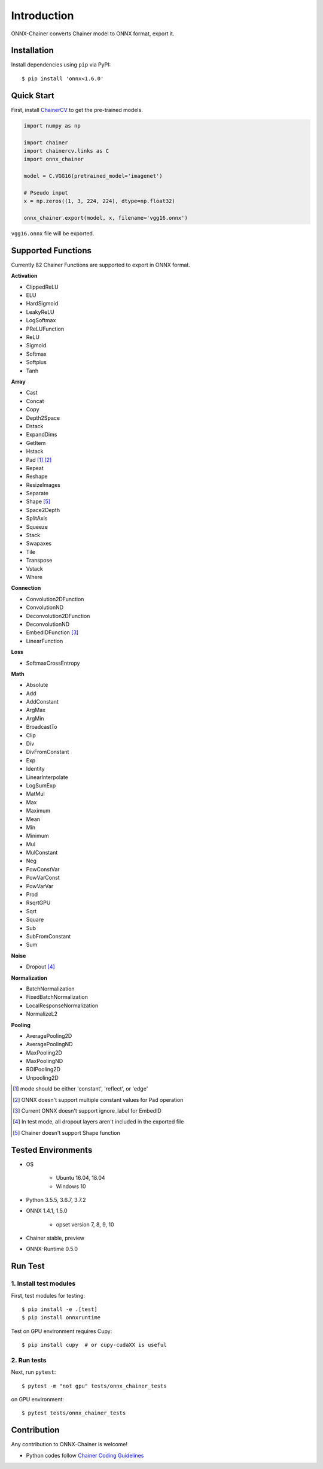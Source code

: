 .. _introduction:

Introduction
============

ONNX-Chainer converts Chainer model to ONNX format, export it.

Installation
------------

Install dependencies using ``pip`` via PyPI::

  $ pip install 'onnx<1.6.0'


Quick Start
-----------

First, install `ChainerCV <https://github.com/chainer/chainercv>`__ to get the pre-trained models.

.. code-block:: python

  import numpy as np

  import chainer
  import chainercv.links as C
  import onnx_chainer

  model = C.VGG16(pretrained_model='imagenet')

  # Pseudo input
  x = np.zeros((1, 3, 224, 224), dtype=np.float32)

  onnx_chainer.export(model, x, filename='vgg16.onnx')

``vgg16.onnx`` file will be exported.

Supported Functions
-------------------

Currently 82 Chainer Functions are supported to export in ONNX format.

**Activation**

* ClippedReLU
* ELU
* HardSigmoid
* LeakyReLU
* LogSoftmax
* PReLUFunction
* ReLU
* Sigmoid
* Softmax
* Softplus
* Tanh

**Array**

* Cast
* Concat
* Copy
* Depth2Space
* Dstack
* ExpandDims
* GetItem
* Hstack
* Pad [#pad1]_ [#pad2]_
* Repeat
* Reshape
* ResizeImages
* Separate
* Shape [#shape1]_
* Space2Depth
* SplitAxis
* Squeeze
* Stack
* Swapaxes
* Tile
* Transpose
* Vstack
* Where

**Connection**

* Convolution2DFunction
* ConvolutionND
* Deconvolution2DFunction
* DeconvolutionND
* EmbedIDFunction [#embed1]_
* LinearFunction

**Loss**

* SoftmaxCrossEntropy

**Math**

* Absolute
* Add
* AddConstant
* ArgMax
* ArgMin
* BroadcastTo
* Clip
* Div
* DivFromConstant
* Exp
* Identity
* LinearInterpolate
* LogSumExp
* MatMul
* Max
* Maximum
* Mean
* Min
* Minimum
* Mul
* MulConstant
* Neg
* PowConstVar
* PowVarConst
* PowVarVar
* Prod
* RsqrtGPU
* Sqrt
* Square
* Sub
* SubFromConstant
* Sum

**Noise**

* Dropout [#dropout1]_

**Normalization**

* BatchNormalization
* FixedBatchNormalization
* LocalResponseNormalization
* NormalizeL2

**Pooling**

* AveragePooling2D
* AveragePoolingND
* MaxPooling2D
* MaxPoolingND
* ROIPooling2D
* Unpooling2D



.. [#pad1] mode should be either 'constant', 'reflect', or 'edge'
.. [#pad2] ONNX doesn't support multiple constant values for Pad operation
.. [#embed1] Current ONNX doesn't support ignore_label for EmbedID
.. [#dropout1] In test mode, all dropout layers aren't included in the exported file
.. [#shape1] Chainer doesn't support Shape function


Tested Environments
-------------------

* OS

    * Ubuntu 16.04, 18.04
    * Windows 10

* Python 3.5.5, 3.6.7, 3.7.2
* ONNX 1.4.1, 1.5.0

    * opset version 7, 8, 9, 10

* Chainer stable, preview
* ONNX-Runtime 0.5.0


Run Test
--------

1. Install test modules
~~~~~~~~~~~~~~~~~~~~~~~

First, test modules for testing::

  $ pip install -e .[test]
  $ pip install onnxruntime

Test on GPU environment requires Cupy::

  $ pip install cupy  # or cupy-cudaXX is useful


2. Run tests
~~~~~~~~~~~~

Next, run ``pytest``::

  $ pytest -m "not gpu" tests/onnx_chainer_tests

on GPU environment::

  $ pytest tests/onnx_chainer_tests


Contribution
------------

Any contribution to ONNX-Chainer is welcome!

* Python codes follow `Chainer Coding Guidelines <https://docs.chainer.org/en/stable/contribution.html#coding-guidelines>`__
